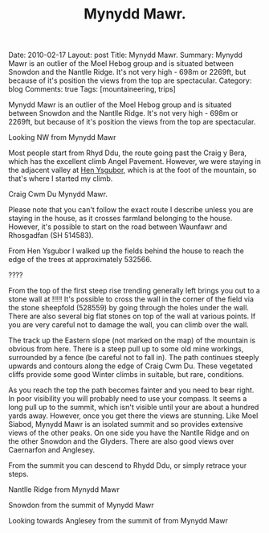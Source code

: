 #+STARTUP: showall indent
#+STARTUP: hidestars
#+INFOJS_OPT: view:info toc:t ltoc:nil
#+OPTIONS: H:2 num:nil tags:nil toc:nil timestamps:nil
#+TITLE: Mynydd Mawr.
#+BEGIN_HTML

Date: 2010-02-17
Layout: post
Title: Mynydd Mawr.
Summary: Mynydd Mawr is an outlier of the Moel Hebog group and is situated between Snowdon and the Nantlle Ridge. It's not very high - 698m or 2269ft, but because of it's position the views from the top are spectacular.
Category: blog
Comments: true
Tags: [mountaineering, trips]



<img src="/images/osm_logo.png" id="Button-Map" width="20"
height="20" alt="Map" title="OS Map - opens in new window"
onClick="igbOpenWindow('/maps/m_mawr.html','G0086Map','width=700,height=600')"
onMouseOver="igbswapImage('Button-Map','/images/osm_logo.png')"
onMouseOut="igbswapImage('Button-Map','/images/osm_logo.png')">

#+END_HTML
Mynydd Mawr is an outlier of the Moel Hebog group and is situated
between Snowdon and the Nantlle Ridge. It's not very high - 698m or
2269ft, but because of it's position the views from the top are
spectacular.
#+BEGIN_HTML
<div class="photofloatl">
  <p><a class="fancybox-thumb" rel="fancybox-thumb" href="/images/DSCF1301.JPG"  title="Looking NW from Mynydd Mawr" ><img src="/images/DSCF1301.JPG" width="200"
     alt="Looking NW from Mynydd Mawr"/></a></p>
  <p>Looking NW from Mynydd Mawr</p>
</div>
#+END_HTML

Most people start from Rhyd Ddu, the route going past the Craig y
Bera, which has the excellent climb Angel Pavement. However, we were
staying in the adjacent valley at [[http://www.tycochsnowdonia.co.uk/][Hen Ysgubor]], which is at the foot of
the mountain, so that's where I started my climb.
#+BEGIN_HTML
<div class="photofloatr">
  <p><a class="fancybox-thumb" rel="fancybox-thumb" href="/images/DSCF1304.JPG"  title="Cwm Du Mynydd Mawr" ><img src="/images/DSCF1304.JPG" width="200"
     alt="Craig Cwm Du"/></a></p>
  <p>Craig Cwm Du Mynydd Mawr.</p>
</div>
#+END_HTML


Please note that you can't follow the exact route I describe unless
you are staying in the house, as it crosses farmland belonging to the
house. However, it's possible to start on the road between Waunfawr
and Rhosgadfan (SH  514583).

From Hen Ysgubor I walked up the fields behind the house to reach the
edge of the trees at approximately 532566.
#+BEGIN_HTML
<div class="photofloatl">
  <p><a class="fancybox-thumb" rel="fancybox-thumb" href="/images/DSCF1311.JPG" rel="lighbox" title="" ><img src="/images/DSCF1311.JPG" width="200"
     alt="?????"/></a></p>
  <p>????</p>
</div>
#+END_HTML

From the top of the first steep rise trending generally left brings
you out to a stone wall at !!!!! It's possible to cross the wall in
the corner of the field via the stone sheepfold (528559) by going
through the holes under the wall. There are also several big flat
stones on top of the wall at various points. If you are very careful
not to damage the wall, you can climb over the wall.

The track up the Eastern slope (not marked on the map) of the mountain
is obvious from here. There is a steep pull up to some old mine
workings, surrounded by a fence (be careful not to fall in). The path
continues steeply upwards and contours along the edge of Craig Cwm
Du. These vegetated cliffs provide some good Winter climbs in
suitable, but rare, conditions.

As you reach the top the path becomes fainter and you need to bear
right. In poor visibility you will probably need to use your
compass. It seems a long pull up to the summit, which isn't visible
until your are about a hundred yards away. However, once you get there
the views are stunning. Like Moel Siabod, Mynydd Mawr is an isolated
summit and so provides extensive views of the other peaks. On one side
you have the Nantlle Ridge and on the other Snowdon and the
Glyders. There are also good views over Caernarfon and Anglesey.

From the summit you can descend to Rhydd Ddu, or simply retrace your steps.




#+BEGIN_HTML
<div class="photofloatr">
  <p><a class="fancybox-thumb" rel="fancybox-thumb" href="/images/DSCF1313.JPG"  title="Nantlle Ridge from Mynydd Mawr" ><img src="/images/DSCF1313.JPG" width="200"
     alt="Nantlle Ridge from Mynydd Mawr"/></a></p>
  <p>Nantlle Ridge from Mynydd Mawr</p>
</div>
#+END_HTML

#+BEGIN_HTML
<div class="photofloatl">
  <p><a class="fancybox-thumb" rel="fancybox-thumb" href="/images/DSCF1315.JPG"  title="Snowdon from  the summit of Mynydd Mawr" ><img src="/images/DSCF1315.JPG" width="200"
     alt="Snowdon from  the summit of Mynydd Mawr"/></a></p>
  <p>Snowdon from  the summit of Mynydd Mawr</p>
</div>
#+END_HTML


#+BEGIN_HTML
<div class="photofloatr">
  <p><a class="fancybox-thumb" rel="fancybox-thumb" href="/images/DSCF1318.JPG"  title="Looking towards Anglesey from the summit of from Mynydd Mawr" ><img src="/images/DSCF1318.JPG" width="200"
     alt="Looking towards Anglesey from the summit of from Mynydd Mawr"/></a></p>
  <p>Looking towards Anglesey from the summit of from Mynydd Mawr</p>
</div>
#+END_HTML
